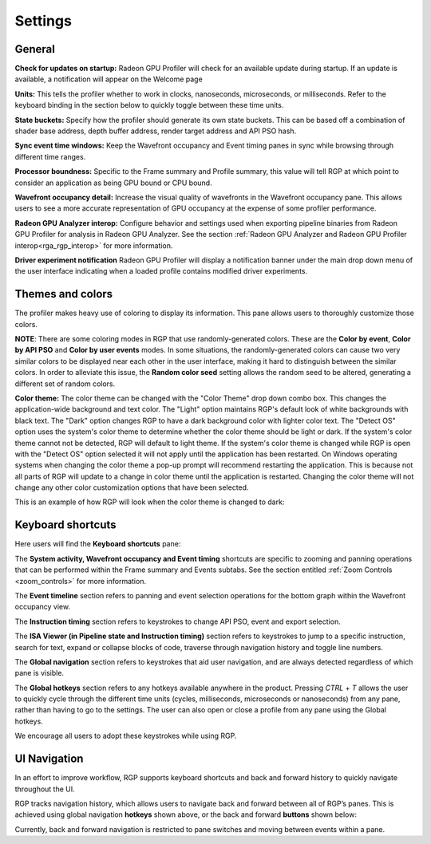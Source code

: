 Settings
========

General
-------
**Check for updates on startup:** Radeon GPU Profiler will check for an available update
during startup. If an update is available, a notification will appear on the Welcome page

**Units:** This tells the profiler whether to work in clocks, nanoseconds, microseconds,
or milliseconds. Refer to the keyboard binding in the section below to quickly
toggle between these time units.

**State buckets:** Specify how the profiler should generate its own state buckets.
This can be based off a combination of shader base address, depth buffer address,
render target address and API PSO hash.

**Sync event time windows:** Keep the Wavefront occupancy and Event timing
panes in sync while browsing through different time ranges.

**Processor boundness:** Specific to the Frame summary and Profile summary, this value will tell
RGP at which point to consider an application as being GPU bound or CPU bound.

**Wavefront occupancy detail:** Increase the visual quality of wavefronts in
the Wavefront occupancy pane. This allows users to see a more accurate
representation of GPU occupancy at the expense of some profiler performance.

**Radeon GPU Analyzer interop:** Configure behavior and settings used when
exporting pipeline binaries from Radeon GPU Profiler for analysis in Radeon
GPU Analyzer. See the section 
:ref:`Radeon GPU Analyzer and Radeon GPU Profiler interop<rga_rgp_interop>`
for more information.

**Driver experiment notification** Radeon GPU Profiler will display a
notification banner under the main drop down menu of the user interface
indicating when a loaded profile contains modified driver experiments.

Themes and colors
-----------------
The profiler makes heavy use of coloring to display its information.
This pane allows users to thoroughly customize those colors.

.. image:: media_rgp/rgp_themes_and_colors_settings.png

**NOTE**: There are some coloring modes in RGP that use randomly-generated colors. These
are the **Color by event**, **Color by API PSO** and **Color by user events** modes. In
some situations, the randomly-generated colors can cause two very similar colors to be
displayed near each other in the user interface, making it hard to distinguish between
the similar colors. In order to alleviate this issue, the **Random color seed** setting
allows the random seed to be altered, generating a different set of random colors.

.. image:: media_rgp/rgp_color_theme_drop_down.png

**Color theme:** The color theme can be changed with the "Color Theme" drop down combo box. 
This changes the application-wide background and text color. The "Light" option maintains 
RGP's default look of white backgrounds with black text. The "Dark" option changes RGP to 
have a dark background color with lighter color text. The "Detect OS" option uses the system's 
color theme to determine whether the color theme should be light or dark. If the system's 
color theme cannot not be detected, RGP will default to light theme. If the system's color 
theme is changed while RGP is open with the "Detect OS" option selected it will not apply
until the application has been restarted. On Windows operating systems when changing the color 
theme a pop-up prompt will recommend restarting the application. This is because not all parts 
of RGP will update to a change in color theme until the application is restarted. Changing 
the color theme will not change any other color customization options that have been selected.

.. image:: media_rgp/rgp_color_theme_changed_prompt.png

This is an example of how RGP will look when the color theme is changed to dark: 

.. image:: media_rgp/rgp_dark_theme_frame_summary_pane.png

Keyboard shortcuts
------------------

Here users will find the **Keyboard shortcuts** pane:

.. image:: media_rgp/rgp_keyboard_shortcuts_settings.png

The **System activity, Wavefront occupancy and Event timing** shortcuts
are specific to zooming and panning operations that can be performed
within the Frame summary and Events subtabs. See the section entitled
:ref:`Zoom Controls <zoom_controls>` for more information.

.. image:: media_rgp/rgp_tabs_1.png

.. image:: media_rgp/rgp_tabs_2.png

The **Event timeline** section refers to panning and event selection
operations for the bottom graph within the Wavefront occupancy view.

The **Instruction timing** section refers to keystrokes to change
API PSO, event and export selection.

The **ISA Viewer (in Pipeline state and Instruction timing)** section
refers to keystrokes to jump to a specific instruction, search for
text, expand or collapse blocks of code, traverse through navigation
history and toggle line numbers.

The **Global navigation** section refers to keystrokes that aid user
navigation, and are always detected regardless of which pane is visible.

The **Global hotkeys** section refers to any hotkeys available anywhere
in the product. Pressing *CTRL* + *T* allows the user to quickly cycle
through the different time units (cycles, milliseconds, microseconds
or nanoseconds) from any pane, rather than having to go to the settings.
The user can also open or close a profile from any pane using the
Global hotkeys.

We encourage all users to adopt these keystrokes while using RGP.

UI Navigation
-------------

In an effort to improve workflow, RGP supports keyboard shortcuts and
back and forward history to quickly navigate throughout the UI.

RGP tracks navigation history, which allows users to navigate back and
forward between all of RGP’s panes. This is achieved using global
navigation **hotkeys** shown above, or the back and forward **buttons**
shown below:

.. image:: media_rgp/rgp_navigation.png

Currently, back and forward navigation is restricted to pane switches
and moving between events within a pane.

